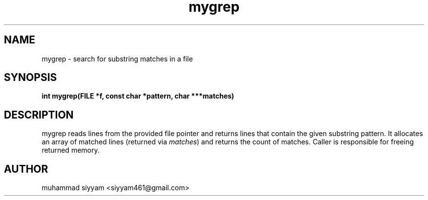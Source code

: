 .\" Manpage for mygrep (section 3)
.TH mygrep 3 "October 2025" "myutils 0.1"
.SH NAME
mygrep \- search for substring matches in a file

.SH SYNOPSIS
.B int mygrep(FILE *f, const char *pattern, char ***matches)

.SH DESCRIPTION
mygrep reads lines from the provided file pointer and returns lines that contain the given substring pattern.
It allocates an array of matched lines (returned via \fImatches\fP) and returns the count of matches.
Caller is responsible for freeing returned memory.

.SH AUTHOR
muhammad siyyam <siyyam461@gmail.com>
